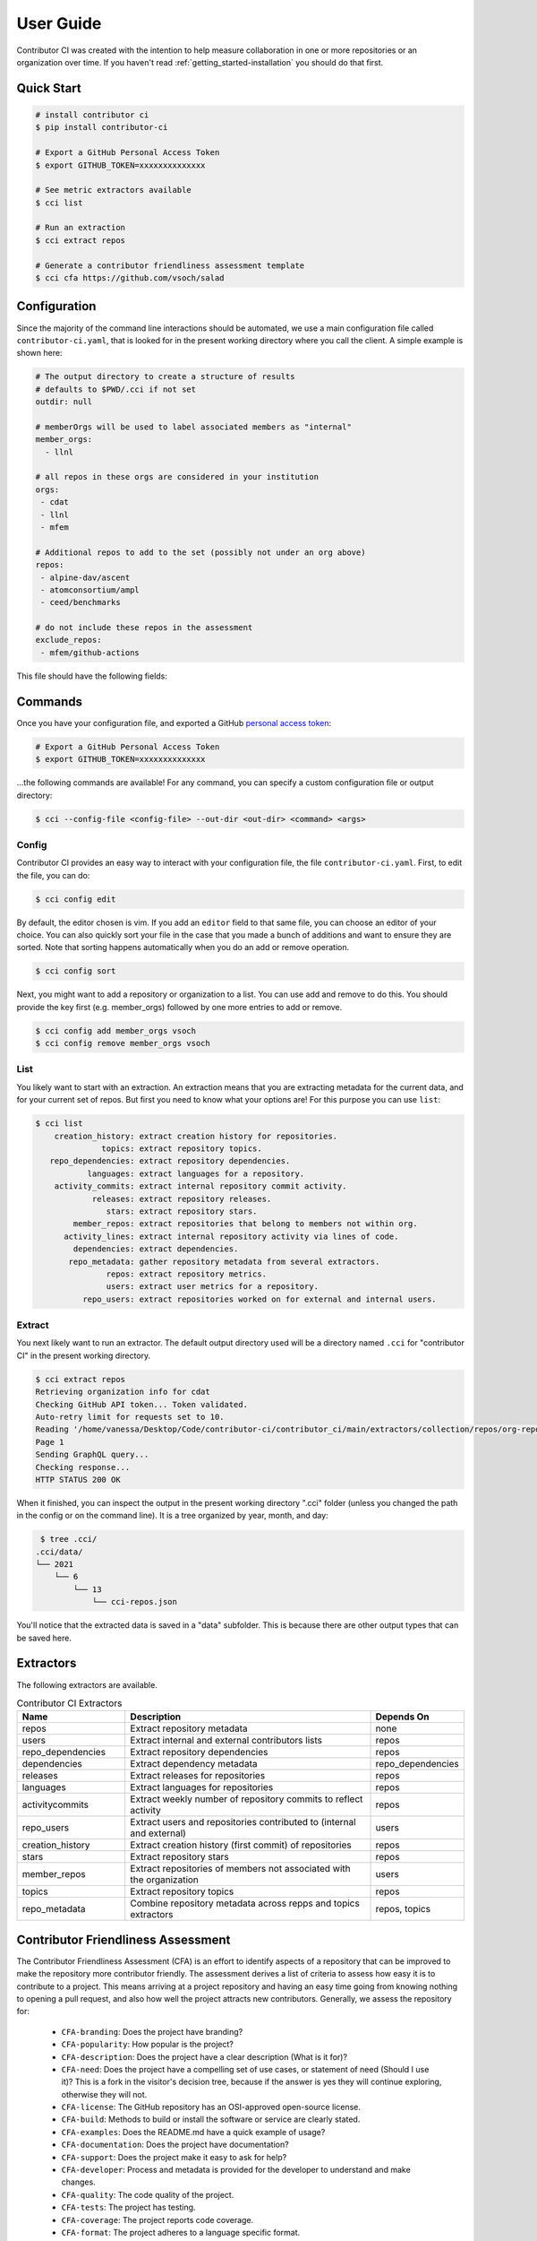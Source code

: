 .. _getting_started-user-guide:

==========
User Guide
==========

Contributor CI was created with the intention to help measure collaboration in
one or more repositories or an organization over time.
If you haven't read :ref:`getting_started-installation` you should do that first.


Quick Start
===========


.. code-block:: console

    # install contributor ci
    $ pip install contributor-ci

    # Export a GitHub Personal Access Token
    $ export GITHUB_TOKEN=xxxxxxxxxxxxxx

    # See metric extractors available
    $ cci list
    
    # Run an extraction
    $ cci extract repos

    # Generate a contributor friendliness assessment template
    $ cci cfa https://github.com/vsoch/salad
    

Configuration
=============

Since the majority of the command line interactions should be automated, we
use a main configuration file called ``contributor-ci.yaml``, that is
looked for in the present working directory where you call the client.
A simple example is shown here:

.. code-block:: console

    # The output directory to create a structure of results
    # defaults to $PWD/.cci if not set
    outdir: null

    # memberOrgs will be used to label associated members as "internal"
    member_orgs:
      - llnl

    # all repos in these orgs are considered in your institution
    orgs:
     - cdat
     - llnl
     - mfem

    # Additional repos to add to the set (possibly not under an org above)
    repos:
     - alpine-dav/ascent
     - atomconsortium/ampl
     - ceed/benchmarks
 
    # do not include these repos in the assessment
    exclude_repos:
     - mfem/github-actions


This file should have the following fields:

.. list-table:: Title
   :widths: 25 65 10
   :header-rows: 1

   * - Name
     - Description
     - Default
     - Required
   * - member_orgs
     - A list of GitHub organizations that are core to your institution. If you are concerned about contibutions, everyone that is a member here is labeled as an internal contributor.
     - unset
     - yes
   * - orgs
     - A list of repos your organization members contribute to, but aren't necessarily owned by your institution.
     - unset
     - yes
   * - repos
     - A list of loose repos to add to the ones that are discovered under the orgs already provided.
     - unset
     - false
   * - exclude_repos
     - One or more repos to exclude given that they are found anywhere.
     - unset
     - false
   * - outdir
     - An output directory (must exist) to save results.
     - $PWD/.cci
     - true
   * - editor
     - An editor to use for cci config edit
     - vim
     - false

.. _getting_started-commands:


Commands
========

Once you have your configuration file, and exported a GitHub `personal access token <https://docs.github.com/en/github/authenticating-to-github/keeping-your-account-and-data-secure/creating-a-personal-access-token>`_:

.. code-block:: console

    # Export a GitHub Personal Access Token
    $ export GITHUB_TOKEN=xxxxxxxxxxxxxx


...the following commands are available! For any command, you can specify a custom configuration file or output directory:

.. code-block:: console

    $ cci --config-file <config-file> --out-dir <out-dir> <command> <args>


.. _getting_started-commands-extract:


Config
------

Contributor CI provides an easy way to interact with your configuration file,
the file ``contributor-ci.yaml``. First, to edit the file, you can do:

.. code-block:: console

    $ cci config edit
    
By default, the editor chosen is vim. If you add an ``editor`` field
to that same file, you can choose an editor of your choice.
You can also quickly sort your file in the case that you made a bunch
of additions and want to ensure they are sorted. Note that sorting
happens automatically when you do an add or remove operation.

.. code-block:: console

    $ cci config sort


Next, you might want to add a repository or organization to a list. You can
use add and remove to do this. You should provide the key first (e.g. member_orgs)
followed by one more entries to add or remove.

.. code-block:: console

    $ cci config add member_orgs vsoch
    $ cci config remove member_orgs vsoch


List
----

You likely want to start with an extraction.
An extraction means that you are extracting metadata for the current data,
and for your current set of repos. But first you need to know what your
options are! For this purpose you can use ``list``:

.. code-block:: console

    $ cci list
        creation_history: extract creation history for repositories.
                  topics: extract repository topics.
       repo_dependencies: extract repository dependencies.
               languages: extract languages for a repository.
        activity_commits: extract internal repository commit activity.
                releases: extract repository releases.
                   stars: extract repository stars.
            member_repos: extract repositories that belong to members not within org.
          activity_lines: extract internal repository activity via lines of code.
            dependencies: extract dependencies.
           repo_metadata: gather repository metadata from several extractors. 
                   repos: extract repository metrics.
                   users: extract user metrics for a repository.
              repo_users: extract repositories worked on for external and internal users.


Extract
-------

You next likely want to run an extractor. The default output directory used
will be a directory named ``.cci`` for "contributor CI" in the present working
directory. 

.. code-block:: console

    $ cci extract repos
    Retrieving organization info for cdat
    Checking GitHub API token... Token validated.
    Auto-retry limit for requests set to 10.
    Reading '/home/vanessa/Desktop/Code/contributor-ci/contributor_ci/main/extractors/collection/repos/org-repos-info.gql' ... File read!
    Page 1
    Sending GraphQL query...
    Checking response...
    HTTP STATUS 200 OK

When it finished, you can inspect  the output in the present working directory
".cci" folder (unless you changed the path in the config or on the command line).
It is a tree organized by year, month, and day:

.. code-block:: console

     $ tree .cci/
    .cci/data/
    └── 2021
        └── 6
            └── 13
                └── cci-repos.json

You'll notice that the extracted data is saved in a "data" subfolder.
This is because there are other output types that can be saved here.                 
                 

Extractors
==========

The following extractors are available.


.. list-table:: Contributor CI Extractors
   :widths: 25 65 10
   :header-rows: 1

   * - Name
     - Description
     - Depends On
   * - repos
     - Extract repository metadata
     - none
   * - users
     - Extract internal and external contributors lists
     - repos  
   * - repo_dependencies
     - Extract repository dependencies
     - repos
   * - dependencies
     - Extract dependency metadata
     - repo_dependencies
   * - releases
     - Extract releases for repositories
     - repos
   * - languages
     - Extract languages for repositories
     - repos
   * - activitycommits
     - Extract weekly number of repository commits to reflect activity
     - repos
   * - repo_users
     - Extract users and repositories contributed to (internal and external)
     - users    
   * - creation_history
     - Extract creation history (first commit) of repositories
     - repos
   * - stars
     - Extract repository stars
     - repos
   * - member_repos
     - Extract repositories of members not associated with the organization
     - users
   * - topics
     - Extract repository topics
     - repos
   * - repo_metadata
     - Combine repository metadata across repps and topics extractors
     - repos, topics


.. _getting_started-cfa:

Contributor Friendliness Assessment
===================================

The Contributor Friendliness Assessment (CFA) is an effort to identify
aspects of a repository that can be improved to make the repository more
contributor friendly. The assessment derives a list of criteria to assess how
easy it is to contribute to a project. This means arriving at a project
repository and having an easy time going from knowing nothing to opening a pull
request, and also how well the project attracts new contributors. Generally,
we assess the repository for:

 - ``CFA-branding``: Does the project have branding?
 - ``CFA-popularity``: How popular is the project?
 - ``CFA-description``: Does the project have a clear description (What is it for)?
 - ``CFA-need``: Does the project have a compelling set of use cases, or statement of need (Should I use it)? This is a fork in the visitor's decision tree, because if the answer is yes they will continue exploring, otherwise they will not.
 - ``CFA-license``: The GitHub repository has an OSI-approved open-source license.   
 - ``CFA-build``: Methods to build or install the software or service are clearly stated.
 - ``CFA-examples``: Does the README.md have a quick example of usage?
 - ``CFA-documentation``: Does the project have documentation?
 - ``CFA-support``: Does the project make it easy to ask for help?
 - ``CFA-developer``: Process and metadata is provided for the developer to understand and make changes.
 - ``CFA-quality``: The code quality of the project.
 - ``CFA-tests``: The project has testing.
 - ``CFA-coverage``: The project reports code coverage.
 - ``CFA-format``: The project adheres to a language specific format.
 - ``CFA-outreach``: Is the project active at conferences or otherwise externally presented?
 
Each of the items above has a more detailed description, rationale, and list
of criteria -- some of which are automated. Currently, the assessment
is under development so running the ``cfa`` tool for a repository:

.. code-block:: console

    # Generate a contributor friendliness assessment template and print to terminal
    $ cci cfa --terminal https://github.com/vsoch/salad

    # Save to local .cci directory
    $ cci cfa https://github.com/vsoch/salad

For the latter, your cfa template (with some fields populated) will be saved to 
your .cci output directory, as specified in your config or on the command line:

.. code-block:: console

    $ tree .cci/cfa/
    └── cfa-vsoch-salad.md


Will simply output the template to be filled in. This will be updated
with automation and allowing for save in the ``.cci`` output folder, allowing
for creating new assessments, and updating previously created assessments.
We will also provide a GitHub action for generating assessment files 
and opening a pull request when new repositories are found that have not
been assessed.

CFA Background
--------------

The author of CCI noticed that there are many good software projects, but
they don't do a good job of explaining use cases. She also noticed that small
details like branding, documentation, and ease of use were hugely important
variables for making it easy to contribute. You can imagine a sequence of
events (a decision tree) that models a user interaction:

1. Arrive at the repository.
2. Assess project for branding and popularity.
3. What does it do?
4. Does it help with a problem that I have?
  - yes --> continue
  - no  --> leave
5. Does it have a license that I like?
6. Install / build the software to try out
7. Look for a getting started guide or examples
8. Make changes to the repository, sometimes look for contributing guide.
9. Run local tests, formatting, etc.
10. Open a pull request


.. _getting_started-action:

GitHub Action
=============

Contributor CI comes with a GitHub action that will be more developed as the library
is developed. Currently, you can use it to run one or more extractors for
a ``repos.yaml`` in your repository. For example, let's say we want to
run all extractors:


.. code-block:: yaml

    name: Contributor CI Extract
    on: 
      schedule
    
        # Every Sunday
        - cron: 0 0 * * 0

    jobs:
      run:
        runs-on: ubuntu-latest
        steps:
        - name: Checkout Actions Repository
          uses: actions/checkout@v2
        - name: Extract
          uses: vsoch/contributor-ci@main
          env:
            CCI_GITHUB_TOKEN: ${{ secrets.CCI_GITHUB_TOKEN }}
          with: 
            extract: repos
            results_dir: .cci
            config_file: contributor-ci.yaml
        
        - name: Check that results exist
          run: tree .cci
    
        - name: Upload results
          if: success()
          uses: actions/upload-artifact@v2-preview
          with:
            name: cci-results
            path: .cci


Note that ``CCI_GITHUB_TOKEN`` is recommended to be a personal access token,
which is needed for some of the queries to look at organizations. If you just
need repository metadata, the standard ``GITHUB_TOKEN`` provided in actions
will suffice. You can either save as an artifact as shown above, or just push directly to a branch:


.. code-block:: yaml

  - name: Push Results
    run:
      git config --global user.name "github-actions"
      git config --global user.email "github-actions@users.noreply.github.com"
      git add _cci

      set +e
      git status | grep modified
      if [ $? -eq 0 ]; then
          set -e
          printf "Changes\n"
          git commit -m "Automated push with new data results $(date '+%Y-%m-%d')" || exit 0
          git push origin main
      else
        set -e
        printf "No changes\n"
      fi


You can also use `a pull request action <https://github.com/vsoch/pull-request-action>`_
to open a pull request instead. This action will be updated to better support generating
visualizations, etc.
